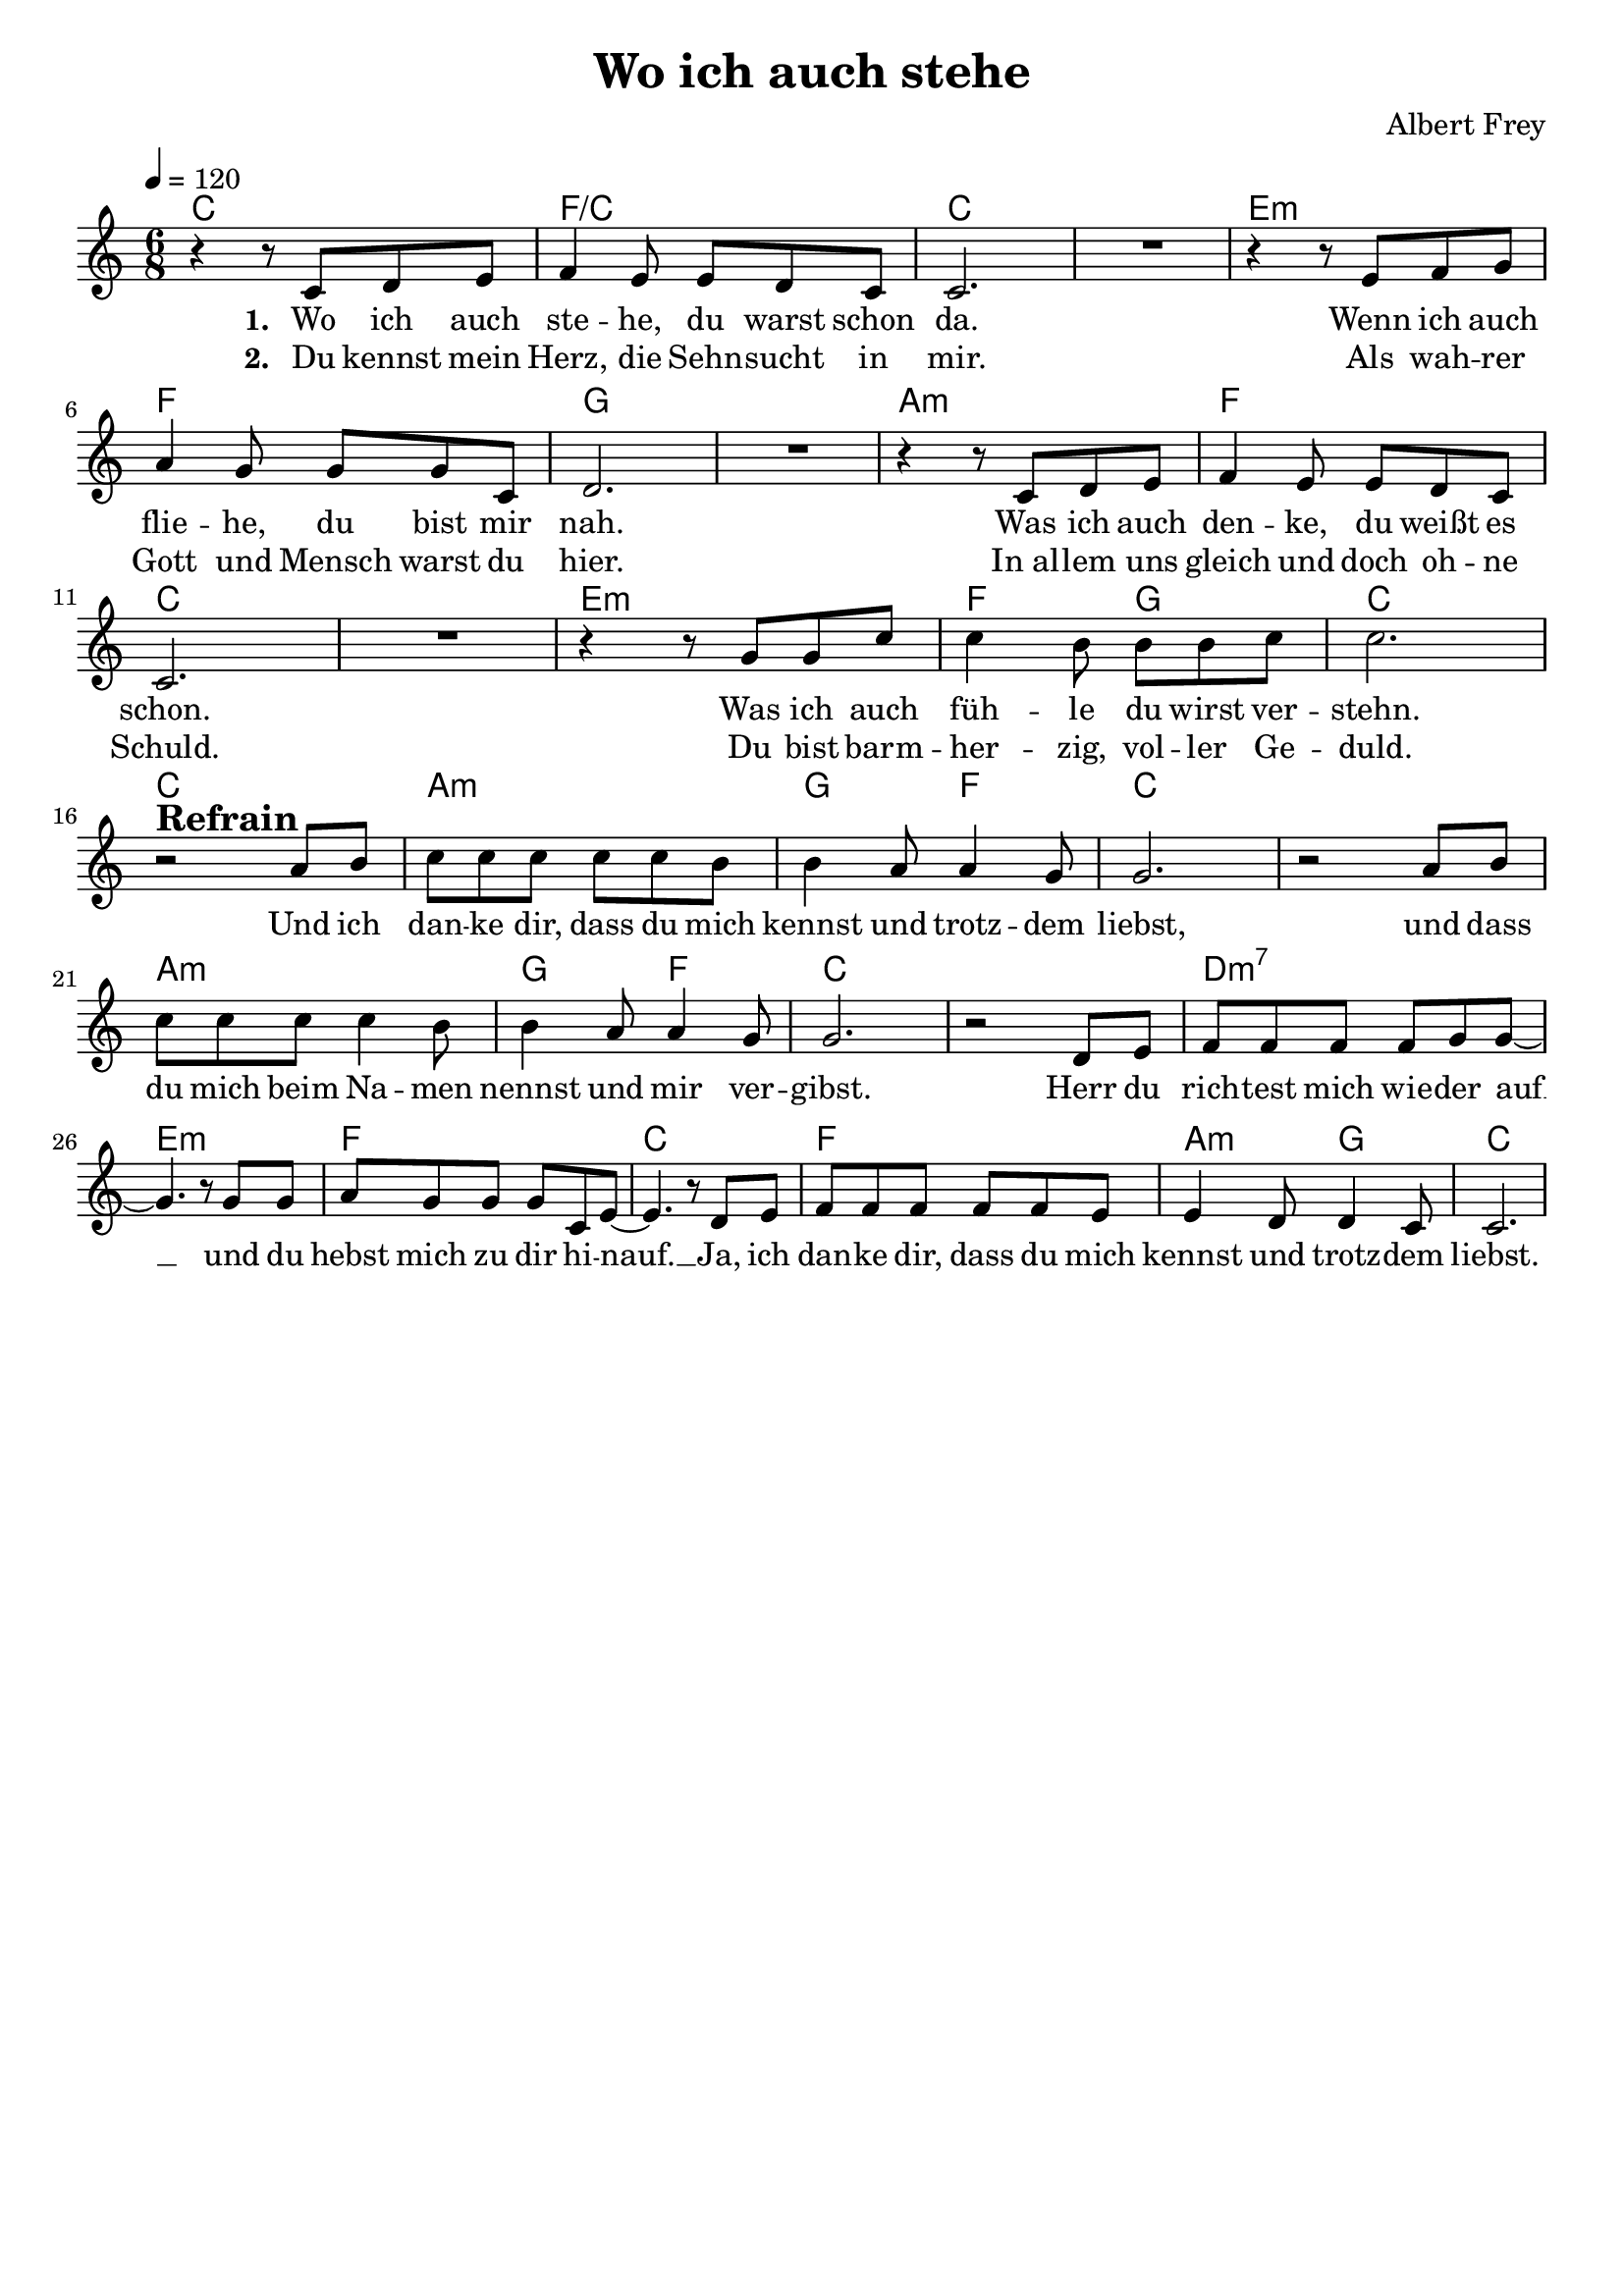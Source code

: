 \version "2.24.1"

\header{
  title = "Wo ich auch stehe"
  composer = "Albert Frey"
  tagline = " "
}

global = {
  \key c \major
  \time 6/8
  \dynamicUp
  \set melismaBusyProperties = #'()
  \tempo 4 = 120
  \set Score.rehearsalMarkFormatter = #format-mark-box-numbers
}
\layout {indent = 0.0}

chordOne = \chordmode {
  \set noChordSymbol = " "
  c2. f/c c c
  e:m f g g
  a:m f c c
  e:m f4. g c2. c
  a:m g4. f c2. c
  a:m g4. f c2. c
  d:m7 e:m f c
  f a4.:m g c2.
}

musicOne = \relative c' {
  r4 r8 c d e |
  f4 e8 e d c |
  2. |
  R1 * 6/8 |
  r4 r8 e f g |
  a4 g8 g g c, |
  d2. |
  R1 * 6/8 |
  r4 r8 c d e |
  f4 e8 e d c |
  2. |
  R1 * 6/8 |
  r4 r8 g' g c |
  c4 b8 b b c |
  2. | \break
  r2 ^\markup{\bold \huge Refrain} a8 b |
  c8 8 8 8 8 b |
  b4 a8 4 g8 |
  2. |
  r2 a8 b |
  c8 8 8 4 b8 |
  b4 a8 4 g8 |
  2. |
  r2 d8 e |
  f8 8 8 8 g g ~ |
  4. r8 g g |
  a g g g c, e ~ |
  4. r8 d e |
  f8 8 8 8 8 e |
  4 d8 4 c8 |
  2. |
}

choruslyric = \lyricmode {
  Und ich dan -- ke dir, dass du mich kennst und trotz -- dem liebst,
  und dass du mich beim Na -- men nennst und mir ver -- gibst.
  Herr du rich -- test mich wie -- der auf __ _
  und du hebst mich zu dir hi -- nauf. __ _
  Ja, ich dan -- ke dir, dass du mich kennst und trotz -- dem liebst.
}
verseOne = \lyricmode { \set stanza = #"1. "
  Wo ich auch ste -- he, du warst schon da.
  Wenn ich auch flie -- he, du bist mir nah.
  Was ich auch den -- ke, du weißt es schon.
  Was ich auch füh -- le du wirst ver -- stehn.
  \choruslyric
}
verseTwo = \lyricmode { \set stanza = #"2. "
  Du kennst mein Herz, die Sehn -- sucht in mir.
  Als wah -- rer Gott und Mensch warst du hier.
  In_al -- lem uns gleich und doch oh -- ne Schuld.
  Du bist barm -- her -- zig, vol -- ler Ge -- duld.
}
pianoUp = \relative c' {
}

pianoDown = \relative { \clef bass
}


chorusText = \lyricmode {
Und ich danke dir, dass du mich kennst und trotzdem liebst,
und dass du mich beim Namen nennst und mir vergibst.
Herr du richtest mich wieder auf und du hebst mich zu dir hinauf.
Ja, ich danke dir, dass du mich kennst und trotzdem liebst.
}
verseOneText = \lyricmode {
Wo ich auch stehe, du warst schon da.
Wenn ich auch fliehe, du bist mir nah.
Was ich auch denke, du weißt es schon.
Was ich auch fühle du wirst verstehn.
}
verseTwoText = \lyricmode {
Du kennst mein Herz, die Sehnsucht in mir.
Als wahrer Gott und Mensch warst du hier.
In allem uns gleich und doch ohne Schuld.
Du bist barmherzig, voller Geduld.
}


\score {
  <<
    \new ChordNames {\set chordChanges = ##t \chordOne}
    \new Voice = "one" { \global \musicOne }
    \new Lyrics \lyricsto one \verseOne
    \new Lyrics \lyricsto one \verseTwo
    %\new PianoStaff <<
    %  \new Staff = "up" { \global \pianoUp }
    %  \new Staff = "down" { \global \pianoDown }
    %>>
  >>
  \layout {
    #(layout-set-staff-size 19)
  }
  \midi{}
}

